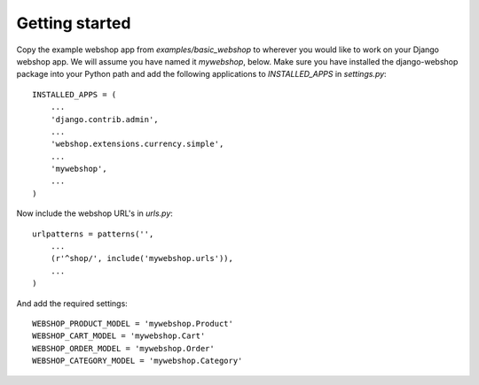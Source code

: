 Getting started
===============

Copy the example webshop app from `examples/basic_webshop` to wherever you
would like to work on your Django webshop app. We will assume you have named
it `mywebshop`, below. Make sure you have installed the django-webshop
package into your Python path and add the following applications to
`INSTALLED_APPS` in `settings.py`::

    INSTALLED_APPS = (
        ...
        'django.contrib.admin',
        ...
        'webshop.extensions.currency.simple',
        ...
        'mywebshop',
        ...
    )

Now include the webshop URL's in `urls.py`::

    urlpatterns = patterns('',
        ...
        (r'^shop/', include('mywebshop.urls')),
        ...
    )


And add the required settings::

    WEBSHOP_PRODUCT_MODEL = 'mywebshop.Product'
    WEBSHOP_CART_MODEL = 'mywebshop.Cart'
    WEBSHOP_ORDER_MODEL = 'mywebshop.Order'
    WEBSHOP_CATEGORY_MODEL = 'mywebshop.Category'

